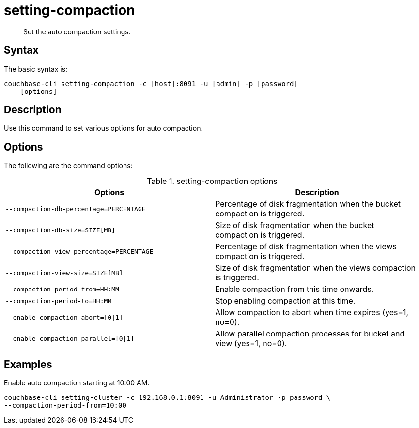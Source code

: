 [#reference_z4y_kp5_ls]
= setting-compaction

[abstract]
Set the auto compaction settings.

== Syntax

The basic syntax is:

----
couchbase-cli setting-compaction -c [host]:8091 -u [admin] -p [password]
    [options]
----

== Description

Use this command to set various options for auto compaction.

== Options

The following are the command options:

.setting-compaction options
[cols="51,50"]
|===
| Options | Description

| `--compaction-db-percentage=PERCENTAGE`
| Percentage of disk fragmentation when the bucket compaction is triggered.

| `--compaction-db-size=SIZE[MB]`
| Size of disk fragmentation when the bucket compaction is triggered.

| `--compaction-view-percentage=PERCENTAGE`
| Percentage of disk fragmentation when the views compaction is triggered.

| `--compaction-view-size=SIZE[MB]`
| Size of disk fragmentation when the views compaction is triggered.

| `--compaction-period-from=HH:MM`
| Enable compaction from this time onwards.

| `--compaction-period-to=HH:MM`
| Stop enabling compaction at this time.

| `--enable-compaction-abort=[0{vbar}1]`
| Allow compaction to abort when time expires (yes=1, no=0).

| `--enable-compaction-parallel=[0{vbar}1]`
| Allow parallel compaction processes for bucket and view (yes=1, no=0).
|===

== Examples

Enable auto compaction starting at 10:00 AM.

----
couchbase-cli setting-cluster -c 192.168.0.1:8091 -u Administrator -p password \
--compaction-period-from=10:00
----
